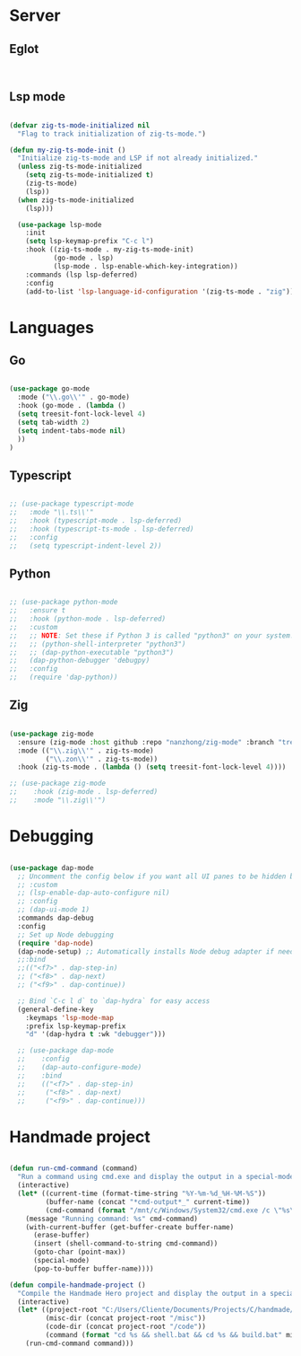* Server
** Eglot
#+begin_src emacs-lisp


#+end_src
** Lsp mode
#+begin_src emacs-lisp

  (defvar zig-ts-mode-initialized nil
    "Flag to track initialization of zig-ts-mode.")

  (defun my-zig-ts-mode-init ()
    "Initialize zig-ts-mode and LSP if not already initialized."
    (unless zig-ts-mode-initialized
      (setq zig-ts-mode-initialized t)
      (zig-ts-mode)
      (lsp))
    (when zig-ts-mode-initialized
      (lsp)))

    (use-package lsp-mode
      :init
      (setq lsp-keymap-prefix "C-c l")
      :hook ((zig-ts-mode . my-zig-ts-mode-init)
             (go-mode . lsp)
             (lsp-mode . lsp-enable-which-key-integration))
      :commands (lsp lsp-deferred)
      :config
      (add-to-list 'lsp-language-id-configuration '(zig-ts-mode . "zig")))

#+end_src
* Languages
** Go
#+begin_src emacs-lisp

  (use-package go-mode
    :mode ("\\.go\\'" . go-mode)
    :hook (go-mode . (lambda () 
    (setq treesit-font-lock-level 4)
    (setq tab-width 2)
    (setq indent-tabs-mode nil)
    ))
  )

#+end_src
** Typescript
#+begin_src emacs-lisp

  ;; (use-package typescript-mode
  ;;   :mode "\\.ts\\'"
  ;;   :hook (typescript-mode . lsp-deferred)
  ;;   :hook (typescript-ts-mode . lsp-deferred)
  ;;   :config
  ;;   (setq typescript-indent-level 2))

#+end_src
** Python
#+begin_src emacs-lisp

  ;; (use-package python-mode
  ;;   :ensure t
  ;;   :hook (python-mode . lsp-deferred)
  ;;   :custom
  ;;   ;; NOTE: Set these if Python 3 is called "python3" on your system!
  ;;   ;; (python-shell-interpreter "python3")
  ;;   ;; (dap-python-executable "python3")
  ;;   (dap-python-debugger 'debugpy)
  ;;   :config
  ;;   (require 'dap-python))

#+end_src
** Zig
#+begin_src emacs-lisp

  (use-package zig-mode
    :ensure (zig-mode :host github :repo "nanzhong/zig-mode" :branch "tree-sitter")
    :mode (("\\.zig\\'" . zig-ts-mode)
           ("\\.zon\\'" . zig-ts-mode))
    :hook (zig-ts-mode . (lambda () (setq treesit-font-lock-level 4))))

  ;; (use-package zig-mode
  ;;    :hook (zig-mode . lsp-deferred)
  ;;    :mode "\\.zig\\'")

#+end_src
* Debugging
#+begin_src emacs-lisp

  (use-package dap-mode
    ;; Uncomment the config below if you want all UI panes to be hidden by default!
    ;; :custom
    ;; (lsp-enable-dap-auto-configure nil)
    ;; :config
    ;; (dap-ui-mode 1)
    :commands dap-debug
    :config
    ;; Set up Node debugging
    (require 'dap-node)
    (dap-node-setup) ;; Automatically installs Node debug adapter if needed
    ;;:bind 
    ;;(("<f7>" . dap-step-in)
    ;; ("<f8>" . dap-next)
    ;; ("<f9>" . dap-continue))

    ;; Bind `C-c l d` to `dap-hydra` for easy access
    (general-define-key
      :keymaps 'lsp-mode-map
      :prefix lsp-keymap-prefix
      "d" '(dap-hydra t :wk "debugger")))

    ;; (use-package dap-mode
    ;;    :config
    ;;    (dap-auto-configure-mode)
    ;;    :bind 
    ;;    (("<f7>" . dap-step-in)
    ;;     ("<f8>" . dap-next)
    ;;     ("<f9>" . dap-continue)))
#+end_src

* Handmade project
#+begin_src emacs-lisp

(defun run-cmd-command (command)
  "Run a command using cmd.exe and display the output in a special-mode buffer."
  (interactive)
  (let* ((current-time (format-time-string "%Y-%m-%d_%H-%M-%S"))
         (buffer-name (concat "*cmd-output*_" current-time))
         (cmd-command (format "/mnt/c/Windows/System32/cmd.exe /c \"%s\"" command)))
    (message "Running command: %s" cmd-command)
    (with-current-buffer (get-buffer-create buffer-name)
      (erase-buffer)
      (insert (shell-command-to-string cmd-command))
      (goto-char (point-max))
      (special-mode)
      (pop-to-buffer buffer-name))))

(defun compile-handmade-project ()
  "Compile the Handmade Hero project and display the output in a special-mode buffer."
  (interactive)
  (let* ((project-root "C:/Users/Cliente/Documents/Projects/C/handmade/handmade")
         (misc-dir (concat project-root "/misc"))
         (code-dir (concat project-root "/code"))
         (command (format "cd %s && shell.bat && cd %s && build.bat" misc-dir code-dir)))
    (run-cmd-command command)))

#+end_src
